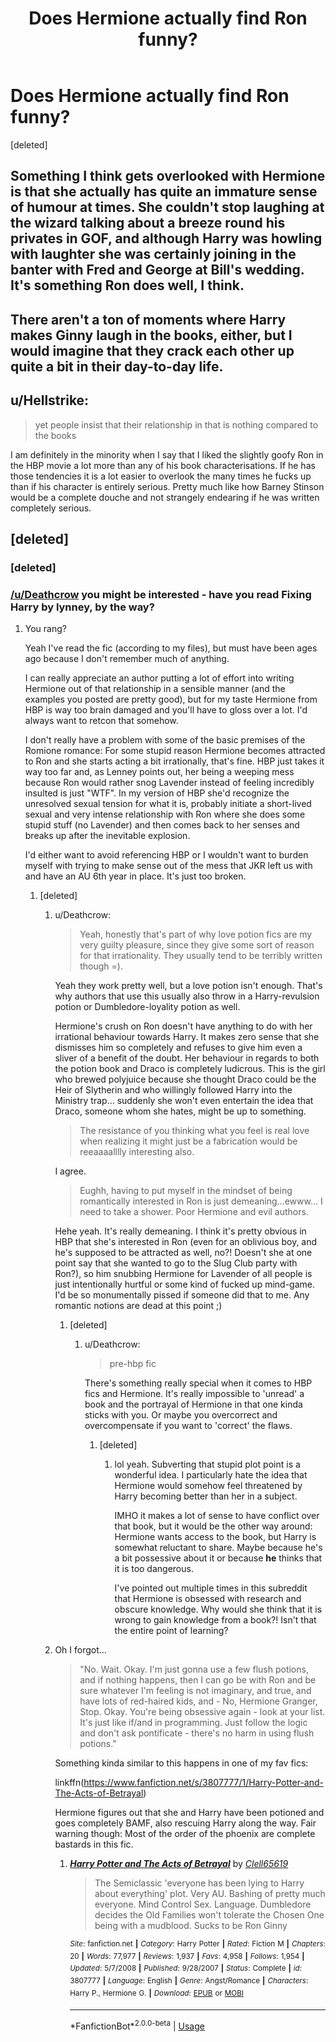 #+TITLE: Does Hermione actually find Ron funny?

* Does Hermione actually find Ron funny?
:PROPERTIES:
:Score: 7
:DateUnix: 1542490085.0
:DateShort: 2018-Nov-18
:END:
[deleted]


** Something I think gets overlooked with Hermione is that she actually has quite an immature sense of humour at times. She couldn't stop laughing at the wizard talking about a breeze round his privates in GOF, and although Harry was howling with laughter she was certainly joining in the banter with Fred and George at Bill's wedding. It's something Ron does well, I think.
:PROPERTIES:
:Author: FloreatCastellum
:Score: 13
:DateUnix: 1542491594.0
:DateShort: 2018-Nov-18
:END:


** There aren't a ton of moments where Harry makes Ginny laugh in the books, either, but I would imagine that they crack each other up quite a bit in their day-to-day life.
:PROPERTIES:
:Author: FitzDizzyspells
:Score: 1
:DateUnix: 1542497783.0
:DateShort: 2018-Nov-18
:END:


** u/Hellstrike:
#+begin_quote
  yet people insist that their relationship in that is nothing compared to the books
#+end_quote

I am definitely in the minority when I say that I liked the slightly goofy Ron in the HBP movie a lot more than any of his book characterisations. If he has those tendencies it is a lot easier to overlook the many times he fucks up than if his character is entirely serious. Pretty much like how Barney Stinson would be a complete douche and not strangely endearing if he was written completely serious.
:PROPERTIES:
:Author: Hellstrike
:Score: 1
:DateUnix: 1542497555.0
:DateShort: 2018-Nov-18
:END:


** [deleted]
:PROPERTIES:
:Score: 0
:DateUnix: 1542499478.0
:DateShort: 2018-Nov-18
:END:

*** [deleted]
:PROPERTIES:
:Score: 1
:DateUnix: 1542499948.0
:DateShort: 2018-Nov-18
:END:


*** [[/u/Deathcrow]] you might be interested - have you read Fixing Harry by lynney, by the way?
:PROPERTIES:
:Score: 1
:DateUnix: 1542500129.0
:DateShort: 2018-Nov-18
:END:

**** You rang?

Yeah I've read the fic (according to my files), but must have been ages ago because I don't remember much of anything.

I can really appreciate an author putting a lot of effort into writing Hermione out of that relationship in a sensible manner (and the examples you posted are pretty good), but for my taste Hermione from HBP is way too brain damaged and you'll have to gloss over a lot. I'd always want to retcon that somehow.

I don't really have a problem with some of the basic premises of the Romione romance: For some stupid reason Hermione becomes attracted to Ron and she starts acting a bit irrationally, that's fine. HBP just takes it way too far and, as Lenney points out, her being a weeping mess because Ron would rather snog Lavender instead of feeling incredibly insulted is just "WTF". In my version of HBP she'd recognize the unresolved sexual tension for what it is, probably initiate a short-lived sexual and very intense relationship with Ron where she does some stupid stuff (no Lavender) and then comes back to her senses and breaks up after the inevitable explosion.

I'd either want to avoid referencing HBP or I wouldn't want to burden myself with trying to make sense out of the mess that JKR left us with and have an AU 6th year in place. It's just too broken.
:PROPERTIES:
:Author: Deathcrow
:Score: 1
:DateUnix: 1542501040.0
:DateShort: 2018-Nov-18
:END:

***** [deleted]
:PROPERTIES:
:Score: 2
:DateUnix: 1542504495.0
:DateShort: 2018-Nov-18
:END:

****** u/Deathcrow:
#+begin_quote
  Yeah, honestly that's part of why love potion fics are my very guilty pleasure, since they give some sort of reason for that irrationality. They usually tend to be terribly written though =).
#+end_quote

Yeah they work pretty well, but a love potion isn't enough. That's why authors that use this usually also throw in a Harry-revulsion potion or Dumbledore-loyality potion as well.

Hermione's crush on Ron doesn't have anything to do with her irrational behaviour towards Harry. It makes zero sense that she dismisses him so completely and refuses to give him even a sliver of a benefit of the doubt. Her behaviour in regards to both the potion book and Draco is completely ludicrous. This is the girl who brewed polyjuice because she thought Draco could be the Heir of Slytherin and who willingly followed Harry into the Ministry trap... suddenly she won't even entertain the idea that Draco, someone whom she hates, might be up to something.

#+begin_quote
  The resistance of you thinking what you feel is real love when realizing it might just be a fabrication would be reeaaaalllly interesting also.
#+end_quote

I agree.

#+begin_quote
  Eughh, having to put myself in the mindset of being romantically interested in Ron is just demeaning...ewww... I need to take a shower. Poor Hermione and evil authors.
#+end_quote

Hehe yeah. It's really demeaning. I think it's pretty obvious in HBP that she's interested in Ron (even for an oblivious boy, and he's supposed to be attracted as well, no?! Doesn't she at one point say that she wanted to go to the Slug Club party with Ron?), so him snubbing Hermione for Lavender of all people is just intentionally hurtful or some kind of fucked up mind-game. I'd be so monumentally pissed if someone did that to me. Any romantic notions are dead at this point ;)
:PROPERTIES:
:Author: Deathcrow
:Score: 1
:DateUnix: 1542505286.0
:DateShort: 2018-Nov-18
:END:

******* [deleted]
:PROPERTIES:
:Score: 1
:DateUnix: 1542506425.0
:DateShort: 2018-Nov-18
:END:

******** u/Deathcrow:
#+begin_quote
  pre-hbp fic
#+end_quote

There's something really special when it comes to HBP fics and Hermione. It's really impossible to 'unread' a book and the portrayal of Hermione in that one kinda sticks with you. Or maybe you overcorrect and overcompensate if you want to 'correct' the flaws.
:PROPERTIES:
:Author: Deathcrow
:Score: 1
:DateUnix: 1542507378.0
:DateShort: 2018-Nov-18
:END:

********* [deleted]
:PROPERTIES:
:Score: 1
:DateUnix: 1542508364.0
:DateShort: 2018-Nov-18
:END:

********** lol yeah. Subverting that stupid plot point is a wonderful idea. I particularly hate the idea that Hermione would somehow feel threatened by Harry becoming better than her in a subject.

IMHO it makes a lot of sense to have conflict over that book, but it would be the other way around: Hermione wants access to the book, but Harry is somewhat reluctant to share. Maybe because he's a bit possessive about it or because *he* thinks that it is too dangerous.

I've pointed out multiple times in this subreddit that Hermione is obsessed with research and obscure knowledge. Why would she think that it is wrong to gain knowledge from a book?! Isn't that the entire point of learning?
:PROPERTIES:
:Author: Deathcrow
:Score: 1
:DateUnix: 1542509969.0
:DateShort: 2018-Nov-18
:END:


****** Oh I forgot...

#+begin_quote
  "No. Wait. Okay. I'm just gonna use a few flush potions, and if nothing happens, then I can go be with Ron and be sure whatever I'm feeling is not imaginary, and true, and have lots of red-haired kids, and - No, Hermione Granger, Stop. Okay. You're being obsessive again - look at your list. It's just like if/and in programming. Just follow the logic and don't ask pontificate - there's no harm in using flush potions."
#+end_quote

Something kinda similar to this happens in one of my fav fics:

linkffn([[https://www.fanfiction.net/s/3807777/1/Harry-Potter-and-The-Acts-of-Betrayal]])

Hermione figures out that she and Harry have been potioned and goes completely BAMF, also rescuing Harry along the way. Fair warning though: Most of the order of the phoenix are complete bastards in this fic.
:PROPERTIES:
:Author: Deathcrow
:Score: 1
:DateUnix: 1542506004.0
:DateShort: 2018-Nov-18
:END:

******* [[https://www.fanfiction.net/s/3807777/1/][*/Harry Potter and The Acts of Betrayal/*]] by [[https://www.fanfiction.net/u/1298529/Clell65619][/Clell65619/]]

#+begin_quote
  The Semiclassic 'everyone has been lying to Harry about everything' plot. Very AU. Bashing of pretty much everyone. Mind Control Sex. Language. Dumbledore decides the Old Families won't tolerate the Chosen One being with a mudblood. Sucks to be Ron Ginny
#+end_quote

^{/Site/:} ^{fanfiction.net} ^{*|*} ^{/Category/:} ^{Harry} ^{Potter} ^{*|*} ^{/Rated/:} ^{Fiction} ^{M} ^{*|*} ^{/Chapters/:} ^{20} ^{*|*} ^{/Words/:} ^{77,977} ^{*|*} ^{/Reviews/:} ^{1,937} ^{*|*} ^{/Favs/:} ^{4,958} ^{*|*} ^{/Follows/:} ^{1,954} ^{*|*} ^{/Updated/:} ^{5/7/2008} ^{*|*} ^{/Published/:} ^{9/28/2007} ^{*|*} ^{/Status/:} ^{Complete} ^{*|*} ^{/id/:} ^{3807777} ^{*|*} ^{/Language/:} ^{English} ^{*|*} ^{/Genre/:} ^{Angst/Romance} ^{*|*} ^{/Characters/:} ^{Harry} ^{P.,} ^{Hermione} ^{G.} ^{*|*} ^{/Download/:} ^{[[http://www.ff2ebook.com/old/ffn-bot/index.php?id=3807777&source=ff&filetype=epub][EPUB]]} ^{or} ^{[[http://www.ff2ebook.com/old/ffn-bot/index.php?id=3807777&source=ff&filetype=mobi][MOBI]]}

--------------

*FanfictionBot*^{2.0.0-beta} | [[https://github.com/tusing/reddit-ffn-bot/wiki/Usage][Usage]]
:PROPERTIES:
:Author: FanfictionBot
:Score: 1
:DateUnix: 1542506021.0
:DateShort: 2018-Nov-18
:END:
